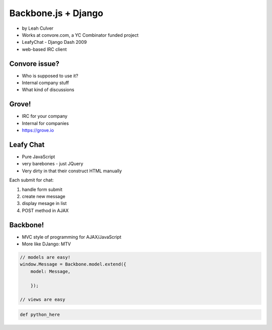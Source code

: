 ====================
Backbone.js + Django
====================

* by Leah Culver

* Works at convore.com, a YC Combinator funded project
* LeafyChat - Django Dash 2009
* web-based IRC client

Convore issue?
--------------

* Who is supposed to use it?
* Internal company stuff
* What kind of discussions

Grove!
--------------

* IRC for your company
* Internal for companies
* https://grove.io 

Leafy Chat
--------------

* Pure JavaScript
* very barebones - just JQuery
* Very dirty in that their construct HTML manually

Each submit for chat:

1. handle form submit
2. create new message
3. display mesage in list
4. POST method in AJAX

Backbone!
----------

* MVC style of programming for AJAX/JavaScript
* More like DJango: MTV

.. sourcecode:: javascript

    // models are easy!
    window.Message = Backbone.model.extend({
        model: Message,
        
        });
        
    // views are easy

.. sourcecode:: python

    def python_here